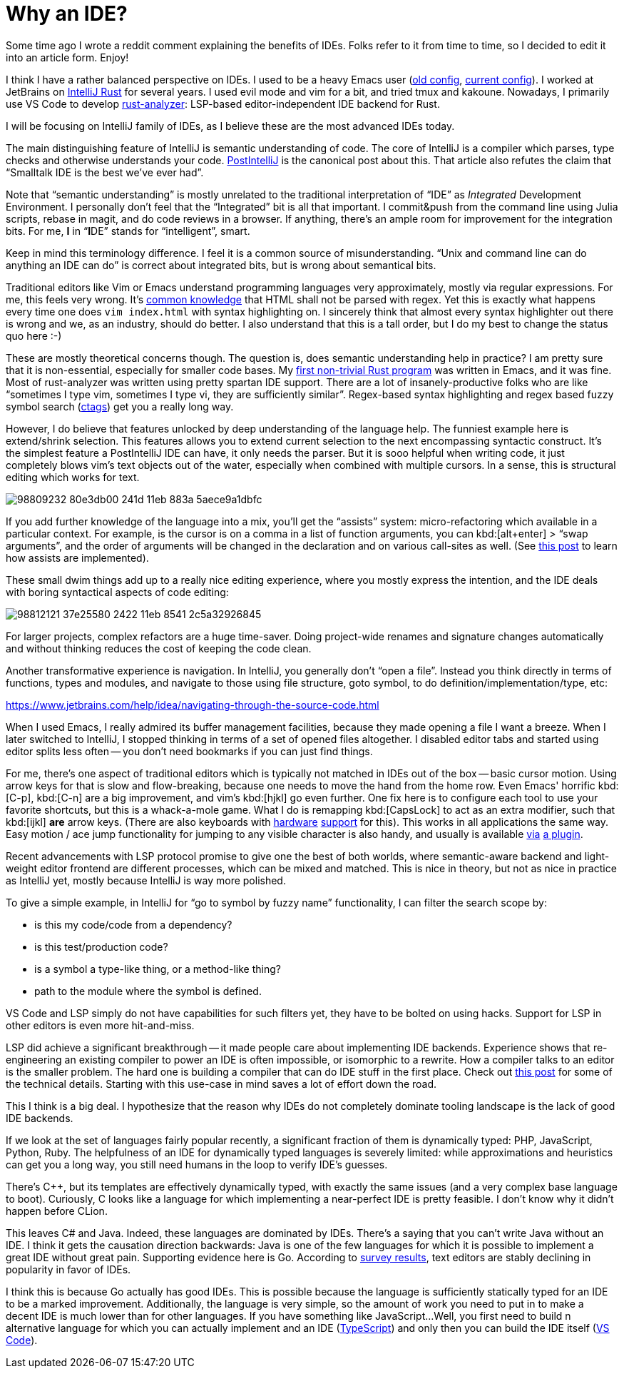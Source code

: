 = Why an IDE?

Some time ago I wrote a reddit comment explaining the benefits of IDEs.
Folks refer to it from time to time, so I decided to edit it into an article form.
Enjoy!

I think I have a rather balanced perspective on IDEs.
I used to be a heavy Emacs user (https://github.com/matklad/.emacs.d/tree/475de5db99f8729c57fed7e6fde4cd06f5ccb62f[old config], https://github.com/matklad/config/blob/d555642a5a9e4e8b0ca0c77f188ffd976f06327c/home/.emacs.d/init.el[current config]).
I worked at JetBrains on https://github.com/intellij-rust/intellij-rust[IntelliJ Rust] for several years.
I used evil mode and vim for a bit, and tried tmux and kakoune.
Nowadays, I primarily use VS Code to develop https://github.com/rust-analyzer/rust-analyzer/[rust-analyzer]: LSP-based editor-independent IDE backend for Rust.

I will be focusing on IntelliJ family of IDEs, as I believe these are the most advanced IDEs today.

The main distinguishing feature of IntelliJ is semantic understanding of code.
The core of IntelliJ is a compiler which parses, type checks and otherwise understands your code.
https://martinfowler.com/bliki/PostIntelliJ.html[PostIntelliJ] is the canonical post about this.
That article also refutes the claim that "`Smalltalk IDE is the best we've ever had`".

Note that "`semantic understanding`" is mostly unrelated to the traditional interpretation of "`IDE`" as __Integrated__ Development Environment.
I personally don't feel that the "`Integrated`" bit is all that important.
I commit&push from the command line using Julia scripts, rebase in magit, and do code reviews in a browser.
If anything, there's an ample room for improvement for the integration bits.
For me, **I** in "`**I**DE`" stands for "`intelligent`", smart.

Keep in mind this terminology difference.
I feel it is a common source of misunderstanding.
"`Unix and command line can do anything an IDE can do`" is correct about integrated bits, but is wrong about semantical bits.

Traditional editors like Vim or Emacs understand programming languages very approximately, mostly via regular expressions.
For me, this feels very wrong.
It's https://stackoverflow.com/a/1732454[common knowledge] that HTML shall not be parsed with regex.
Yet this is exactly what happens every time one does `vim index.html` with syntax highlighting on.
I sincerely think that almost every syntax highlighter out there is wrong and we, as an industry, should do better.
I also understand that this is a tall order, but I do my best to change the status quo here :-)

These are mostly theoretical concerns though.
The question is, does semantic understanding help in practice?
I am pretty sure that it is non-essential, especially for smaller code bases.
My https://github.com/matklad/rustraytracer[first non-trivial Rust program] was written in Emacs, and it was fine.
Most of rust-analyzer was written using pretty spartan IDE support.
There are a lot of insanely-productive folks who are like "`sometimes I type vim, sometimes I type vi, they are sufficiently similar`".
Regex-based syntax highlighting and regex based fuzzy symbol search (https://github.com/universal-ctags/ctags[ctags]) get you a really long way.

However, I do believe that features unlocked by deep understanding of the language help.
The funniest example here is extend/shrink selection.
This features allows you to extend current selection to the next encompassing syntactic construct.
It's the simplest feature a PostIntelliJ IDE can have, it only needs the parser.
But it is sooo helpful when writing code, it just completely blows vim's text objects out of the water, especially when combined with multiple cursors.
In a sense, this is structural editing which works for text.

image::https://user-images.githubusercontent.com/1711539/98809232-80e3db00-241d-11eb-883a-5aece9a1dbfc.gif[]

If you add further knowledge of the language into a mix, you'll get the "`assists`" system: micro-refactoring which available in a particular context.
For example, is the cursor is on a comma in a list of function arguments, you can kbd:[alt+enter] > "`swap arguments`", and the order of arguments will be changed in the declaration and on various call-sites as well.
(See https://rust-analyzer.github.io/blog/2020/09/28/how-to-make-a-light-bulb.html[this post] to learn how assists are implemented).

These small dwim things add up to a really nice editing experience, where you mostly express the intention, and the IDE deals with boring syntactical aspects of code editing:

image::https://user-images.githubusercontent.com/1711539/98812121-37e25580-2422-11eb-8541-2c5a32926845.gif[]

For larger projects, complex refactors are a huge time-saver.
Doing project-wide renames and signature changes automatically and without thinking reduces the cost of keeping the code clean.

Another transformative experience is navigation.
In IntelliJ, you generally don't "`open a file`".
Instead you think directly in terms of functions, types and modules, and navigate to those using file structure, goto symbol, to do definition/implementation/type, etc:

https://www.jetbrains.com/help/idea/navigating-through-the-source-code.html

When I used Emacs, I really admired its buffer management facilities, because they made opening a file I want a breeze.
When I later switched to IntelliJ, I stopped thinking in terms of a set of opened files altogether.
I disabled editor tabs and started using editor splits less often -- you don't need bookmarks if you can just find things.

For me, there's one aspect of traditional editors which is typically not matched in IDEs out of the box -- basic cursor motion.
Using arrow keys for that is slow and flow-breaking, because one needs to move the hand from the home row.
Even Emacs' horrific kbd:[C-p], kbd:[C-n] are a big improvement, and vim's kbd:[hjkl] go even further.
One fix here is to configure each tool to use your favorite shortcuts, but this is a whack-a-mole game.
What I do is remapping kbd:[CapsLock] to act as an extra modifier, such that kbd:[ijkl] *are* arrow keys.
(There are also keyboards with https://ultimatehackingkeyboard.com[hardware] https://ergodox-ez.com[support] for this).
This works in all applications the same way.
Easy motion / ace jump functionality for jumping to any visible character is also handy, and usually is available https://plugins.jetbrains.com/plugin/9803-acejump-lite[via] https://marketplace.visualstudio.com/items?itemName=lucax88x.codeacejumper[a plugin].

Recent advancements with LSP protocol promise to give one the best of both worlds, where semantic-aware backend and light-weight editor frontend are different processes, which can be mixed and matched.
This is nice in theory, but not as nice in practice as IntelliJ yet, mostly because IntelliJ is way more polished.

To give a simple example, in IntelliJ for "`go to symbol by fuzzy name`" functionality, I can filter the search scope by:

* is this my code/code from a dependency?
* is this test/production code?
* is a symbol a type-like thing, or a method-like thing?
* path to the module where the symbol is defined.

VS Code and LSP simply do not have capabilities for such filters yet, they have to be bolted on using hacks.
Support for LSP in other editors is even more hit-and-miss.

LSP did achieve a significant breakthrough -- it made people care about implementing IDE backends.
Experience shows that re-engineering an existing compiler to power an IDE is often impossible, or isomorphic to a rewrite.
How a compiler talks to an editor is the smaller problem.
The hard one is building a compiler that can do IDE stuff in the first place.
Check out https://rust-analyzer.github.io/blog/2020/07/20/three-architectures-for-responsive-ide.html[this post] for some of the technical details.
Starting with this use-case in mind saves a lot of effort down the road.

This I think is a big deal.
I hypothesize that the reason why IDEs do not completely dominate tooling landscape is the lack of good IDE backends.

If we look at the set of languages fairly popular recently, a significant fraction of them is dynamically typed: PHP, JavaScript, Python, Ruby.
The helpfulness of an IDE for dynamically typed languages is severely limited: while approximations and heuristics can get you a long way, you still need humans in the loop to verify IDE's guesses.

There's {cpp}, but its templates are effectively dynamically typed, with exactly the same issues (and a very complex base language to boot).
Curiously, C looks like a language for which implementing a near-perfect IDE is pretty feasible.
I don't know why it didn't happen before CLion.

This leaves C# and Java.
Indeed, these languages are dominated by IDEs.
There's a saying that you can't write Java without an IDE.
I think it gets the causation direction backwards: Java is one of the few languages for which it is possible to implement a great IDE without great pain.
Supporting evidence here is Go.
According to link:++https://blog.golang.org/survey2019-results#TOC_5.++[survey results], text editors are stably declining in popularity in favor of IDEs.

I think this is because Go actually has good IDEs.
This is possible because the language is sufficiently statically typed for an IDE to be a marked improvement.
Additionally, the language is very simple, so the amount of work you need to put in to make a decent IDE is much lower than for other languages.
If you have something like JavaScript...
Well, you first need to build n alternative language for which you can actually implement and an IDE (https://www.typescriptlang.org[TypeScript]) and only then you can build the IDE itself (https://github.com/microsoft/vscode[VS Code]).
